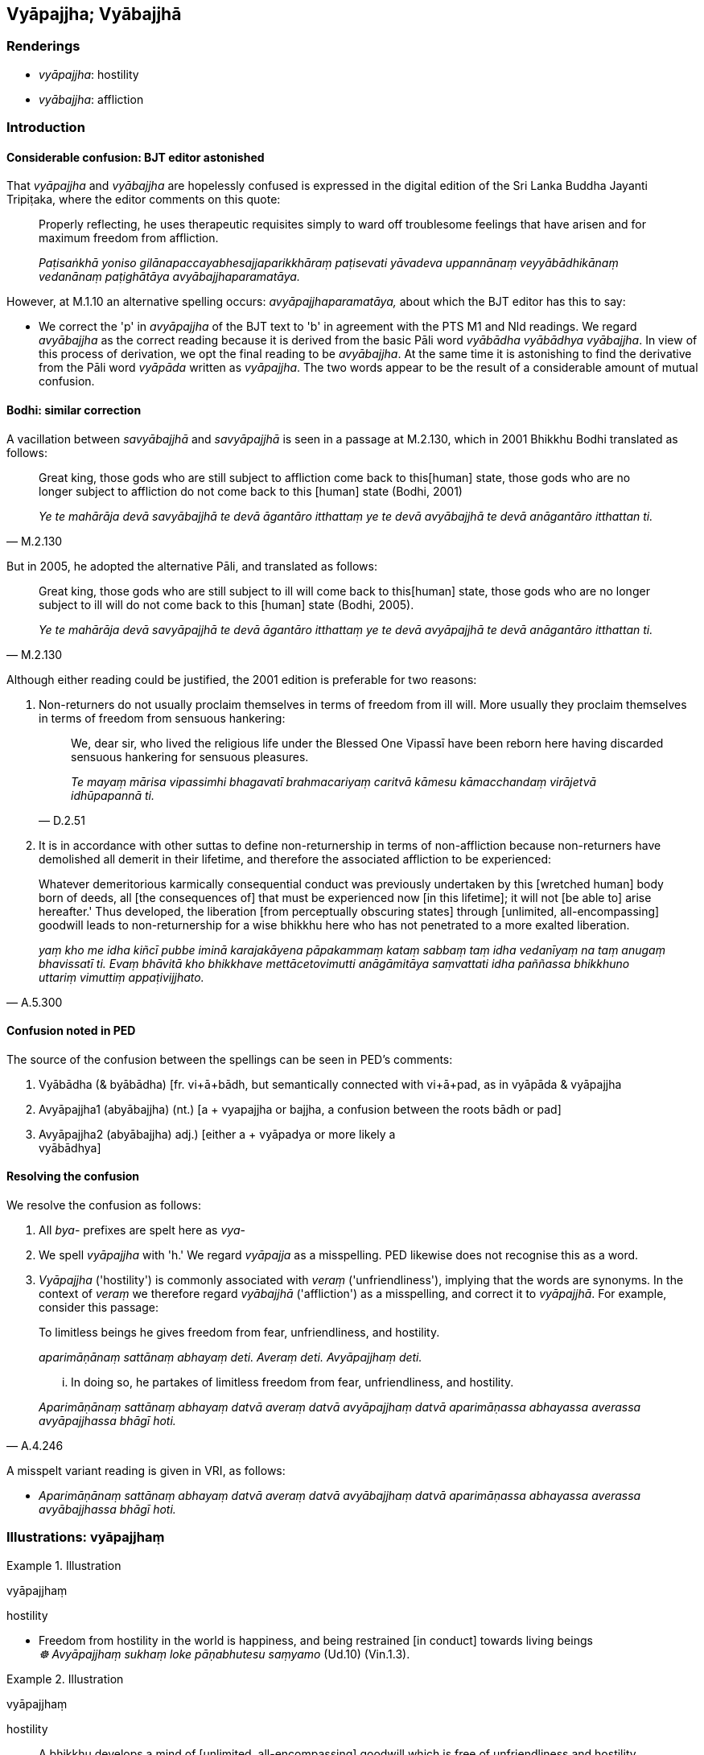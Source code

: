 == Vyāpajjha; Vyābajjhā

=== Renderings

- _vyāpajjha_: hostility

- _vyābajjha_: affliction

=== Introduction

==== Considerable confusion: BJT editor astonished

That _vyāpajjha_ and _vyābajjha_ are hopelessly confused is expressed in the 
digital edition of the Sri Lanka Buddha Jayanti Tripiṭaka, where the editor 
comments on this quote:

____
Properly reflecting, he uses therapeutic requisites simply to ward off 
troublesome feelings that have arisen and for maximum freedom from affliction.

_Paṭisaṅkhā yoniso gilānapaccayabhesajjaparikkhāraṃ paṭisevati 
yāvadeva uppannānaṃ veyyābādhikānaṃ vedanānaṃ paṭighātāya 
avyābajjhaparamatāya._
____

However, at M.1.10 an alternative spelling occurs: _avyāpajjhaparamatāya,_ 
about which the BJT editor has this to say:

- We correct the 'p' in _avyāpajjha_ of the BJT text to 'b' in agreement with 
the PTS M1 and Nld readings. We regard _avyābajjha_ as the correct reading 
because it is derived from the basic Pāli word _vyābādha vyābādhya 
vyābajjha_. In view of this process of derivation, we opt the final reading to 
be _avyābajjha_. At the same time it is astonishing to find the derivative 
from the Pāli word _vyāpāda_ written as _vyāpajjha_. The two words appear 
to be the result of a considerable amount of mutual confusion.

==== Bodhi: similar correction

A vacillation between _savyābajjhā_ and _savyāpajjhā_ is seen in a passage 
at M.2.130, which in 2001 Bhikkhu Bodhi translated as follows:

[quote, M.2.130]
____
Great king, those gods who are still subject to affliction come back to this 
&#8203;[human] state, those gods who are no longer subject to affliction do not come 
back to this [human] state (Bodhi, 2001)

_Ye te mahārāja devā savyābajjhā te devā āgantāro itthattaṃ ye te 
devā avyābajjhā te devā anāgantāro itthattan ti._
____

But in 2005, he adopted the alternative Pāli, and translated as follows:

[quote, M.2.130]
____
Great king, those gods who are still subject to ill will come back to this 
&#8203;[human] state, those gods who are no longer subject to ill will do not come 
back to this [human] state (Bodhi, 2005).

_Ye te mahārāja devā savyāpajjhā te devā āgantāro itthattaṃ ye te 
devā avyāpajjhā te devā anāgantāro itthattan ti._
____

Although either reading could be justified, the 2001 edition is preferable for 
two reasons:

1. Non-returners do not usually proclaim themselves in terms of freedom from 
ill will. More usually they proclaim themselves in terms of freedom from 
sensuous hankering:
+
[quote, D.2.51]
____
We, dear sir, who lived the religious life under the Blessed One Vipassī have 
been reborn here having discarded sensuous hankering for sensuous pleasures.

_Te mayaṃ mārisa vipassimhi bhagavatī brahmacariyaṃ caritvā kāmesu 
kāmacchandaṃ virājetvā idhūpapannā ti._
____

2. It is in accordance with other suttas to define non-returnership in terms of 
non-affliction because non-returners have demolished all demerit in their 
lifetime, and therefore the associated affliction to be experienced:

[quote, A.5.300]
____
Whatever demeritorious karmically consequential conduct was previously 
undertaken by this [wretched human] body born of deeds, all [the consequences 
of] that must be experienced now [in this lifetime]; it will not [be able to] 
arise hereafter.' Thus developed, the liberation [from perceptually obscuring 
states] through [unlimited, all-encompassing] goodwill leads to 
non-returnership for a wise bhikkhu here who has not penetrated to a more 
exalted liberation.

_yaṃ kho me idha kiñcī pubbe iminā karajakāyena pāpakammaṃ kataṃ 
sabbaṃ taṃ idha vedanīyaṃ na taṃ anugaṃ bhavissatī ti. Evaṃ 
bhāvitā kho bhikkhave mettācetovimutti anāgāmitāya saṃvattati idha 
paññassa bhikkhuno uttariṃ vimuttiṃ appaṭivijjhato._
____

==== Confusion noted in PED

The source of the confusion between the spellings can be seen in PED's comments:

1. Vyābādha (& byābādha) [fr. vi+ā+bādh, but semantically connected with 
vi+ā+pad, as in vyāpāda & vyāpajjha

2. Avyāpajjha1 (abyābajjha) (nt.) [a + vyapajjha or bajjha, a confusion 
between the roots bādh or pad]

3. Avyāpajjha2 (abyābajjha) adj.) [either a + vyāpadya or more likely a + 
vyābādhya]

==== Resolving the confusion

We resolve the confusion as follows:

1. All _bya_- prefixes are spelt here as _vya_-

2. We spell _vyāpajjha_ with 'h.' We regard _vyāpajja_ as a misspelling. PED 
likewise does not recognise this as a word.

3. _Vyāpajjha_ ('hostility') is commonly associated with _veraṃ_ 
('unfriendliness'), implying that the words are synonyms. In the context of 
_veraṃ_ we therefore regard _vyābajjhā_ ('affliction') as a misspelling, 
and correct it to _vyāpajjhā_. For example, consider this passage:

____
To limitless beings he gives freedom from fear, unfriendliness, and hostility.

_aparimāṇānaṃ sattānaṃ abhayaṃ deti. Averaṃ deti. Avyāpajjhaṃ 
deti._
____

[quote, A.4.246]
____
... In doing so, he partakes of limitless freedom from fear, unfriendliness, 
and hostility.

_Aparimāṇānaṃ sattānaṃ abhayaṃ datvā averaṃ datvā avyāpajjhaṃ 
datvā aparimāṇassa abhayassa averassa avyāpajjhassa bhāgī hoti._
____

A misspelt variant reading is given in VRI, as follows:

- _Aparimāṇānaṃ sattānaṃ abhayaṃ datvā averaṃ datvā 
avyābajjhaṃ datvā aparimāṇassa abhayassa averassa avyābajjhassa bhāgī 
hoti._

=== Illustrations: vyāpajjhaṃ

.Illustration
====
vyāpajjhaṃ

hostility
====

• Freedom from hostility in the world is happiness, and being restrained [in 
conduct] towards living beings +
_☸ Avyāpajjhaṃ sukhaṃ loke pāṇabhutesu saṃyamo_ (Ud.10) (Vin.1.3).

.Illustration
====
vyāpajjhaṃ

hostility
====

[quote, D.1.167-8]
____
A bhikkhu develops a mind of [unlimited, all-encompassing] goodwill which is 
free of unfriendliness and hostility.

_bhikkhu averaṃ avyāpajjhaṃ mettacittaṃ bhāveti._
____

.Illustration
====
vyāpajjhaṃ

hostile
====

____
And what, Puṇṇa, is conduct that is dark with dark karmic consequences

_kammaṃ kaṇhaṃ kaṇhavipākaṃ_
____

____
In this regard, some person undertakes a hostile karmically consequential deed 
by way of body... speech... mind

_savyāpajjhaṃ kāyasaṅkhāraṃ... vacīsaṅkhāraṃ... 
manosaṅkhāraṃ abhisaṅkharoti_
____

Having done so, he is reborn in a hostile world (_savyāpajjhaṃ lokaṃ 
upapajjati_) where hostile sensations affect him (_savyāpajjhā phassā 
phusanti_) and he experiences hostile sense impressions that are exclusively 
unpleasant (_savyāpajjhaṃ vedanaṃ vedeti ekantadukkhaṃ_), as experienced 
by the beings in hell (M.1.390).

.Illustration
====
avyāpajjhena

free of hostility
====

[quote, M.1.126]
____
We shall abide pervading the whole world [of beings] with a mind of [unlimited, 
all-encompassing] goodwill, vast, exalted, unlimited, free of unfriendliness 
and hostility.

_sabbāvantaṃ lokaṃ mettāsahagatena cetasā vipulena mahaggatena 
appamāṇena averena avyāpajjhena pharitvā viharissāmāti._
____

.Illustration
====
vyāpajjhaṃ

hostile
====

[quote, M.3.52]
____
If, bhante, an assumed individuality that is hostile is brought into being, 
unconducive to inner perfection, spiritually unwholesome factors flourish and 
spiritually wholesome factors fade in him.

_savyāpajjhaṃ bhante attabhāvapaṭilābhaṃ abhinibbattayato 
apariniṭṭhitabhāvāya akusalā dhammā abhivaḍḍhanti kusalā dhammā 
parihāyanti._
____

.Illustration
====
avyāpajjhaṃ

unhostile
====

[quote, A.3.213]
____
One should develop an unhostile, beneficent attitude which leads to the world 
of the devas.

_Avyāpajjhaṃ hitaṃ cittaṃ devalokāya bhāvaye._
____

.Illustration
====
avyāpajjhā

without hostility
====

____
He has a benevolent mind and unhateful thoughts:

_Avyāpannacitto kho pana hoti appaduṭṭhamanasaṅkappo_
____

[quote, M.1.288]
____
May these creatures sustain themselves happily, and be rid of unfriendliness, 
hostility, and spiritual defilement.

_ime sattā averā avyāpajjhā anīghā sukhi attānaṃ pariharantū ti._
____

.Illustration
====
avyāpajjhā

non-hostility
====

[quote, It.31]
____
The Perfect One takes pleasure and delight in non-hostility. In doing so, this 
thought often occurs: 'By this behaviour I harm no one at all, whether weak or 
strong.'

_Avyāpajjhārāmo bhikkhave tathāgato avyāpajjharato. Tamenaṃ bhikkhave 
tathāgataṃ avyāpajjhārāmaṃ avyāpajjharataṃ esova vitakko bahulaṃ 
samudācarati: imāyāhaṃ irīyāya na kiñci vyābādhemi tasaṃ vā 
thāvaraṃ vā ti._
____

=== Illustrations: vyābajjhā

.Illustration
====
vyābajjhā

affliction
====

[quote, A.3.338]
____
Properly reflecting, he uses therapeutic requisites simply to ward off 
troublesome feelings that have arisen and for maximum freedom from affliction.

_Paṭisaṅkhā yoniso gilānapaccayabhesajjaparikkhāraṃ paṭisevati 
yāvadeva uppannānaṃ veyyābādhikānaṃ vedanānaṃ paṭighātāya 
avyābajjhaparamatāya._
____

.Illustration
====
vyābajjhaṃ

affliction
====

[quote, It.14-16]
____
The wise are reborn in a world of happiness that is free of affliction.

_Avyābajjhaṃ sukhaṃ lokaṃ paṇḍito upapajjatī tī._
____

.Illustration
====
avyābajjhaṃ

affliction
====

[quote, M.1.89-90]
____
The highest sweetness of sense impressions is freedom from affliction, I 
declare.

_Avyābajjhaparamāhaṃ bhikkhave vedanānaṃ assādaṃ vadāmi._
____

